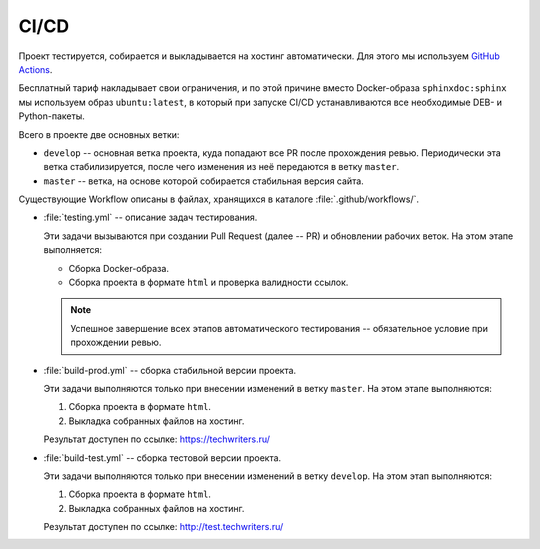 .. _ci-cd:

CI/CD
#####

Проект тестируется, собирается и выкладывается на хостинг автоматически.
Для этого мы используем `GitHub Actions <https://docs.github.com/en/actions>`__.

Бесплатный тариф накладывает свои ограничения, и по этой причине вместо Docker-образа ``sphinxdoc:sphinx`` мы используем образ ``ubuntu:latest``, в который при запуске CI/CD устанавливаются все необходимые DEB- и Python-пакеты.

Всего в проекте две основных ветки:

*  ``develop`` -- основная ветка проекта, куда попадают все PR после прохождения ревью.
   Периодически эта ветка стабилизируется, после чего изменения из неё передаются в ветку ``master``.

*  ``master`` -- ветка, на основе которой собирается стабильная версия сайта.

Существующие Workflow описаны в файлах, хранящихся в каталоге :file:`.github/workflows/`.

*  :file:`testing.yml` -- описание задач тестирования.

   Эти задачи вызываются при создании Pull Request (далее -- PR) и обновлении рабочих веток.
   На этом этапе выполняется:

   *  Сборка Docker-образа.
   *  Сборка проекта в формате ``html`` и проверка валидности ссылок.

   .. note:: Успешное завершение всех этапов автоматического тестирования -- обязательное условие при прохождении ревью.

*  :file:`build-prod.yml` -- сборка стабильной версии проекта.

   Эти задачи выполняются только при внесении изменений в ветку ``master``.
   На этом этапе выполняются:

   #. Сборка проекта в формате ``html``.
   #. Выкладка собранных файлов на хостинг.

   Результат доступен по ссылке: https://techwriters.ru/

*  :file:`build-test.yml` -- сборка тестовой версии проекта.

   Эти задачи выполняются только при внесении изменений в ветку ``develop``.
   На этом этап выполняются:

   #. Сборка проекта в формате ``html``.
   #. Выкладка собранных файлов на хостинг.

   Результат доступен по ссылке: http://test.techwriters.ru/

